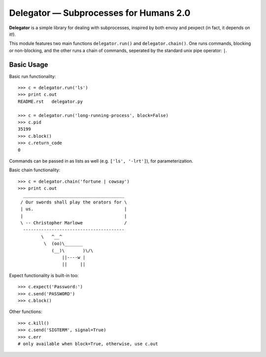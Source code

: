 Delegator — Subprocesses for Humans 2.0
=======================================

**Delegator** is a simple library for dealing with subprocesses, inspired
by both envoy and pexpect (in fact, it depends on it!).

This module features two main functions ``delegator.run()`` and ``delegator.chain()``. One runs commands, blocking or non-blocking, and the other runs a chain of commands, seperated by the standard unix pipe operator: ``|``.

Basic Usage
-----------

Basic run functionality::

    >>> c = delegator.run('ls')
    >>> print c.out
    README.rst   delegator.py

    >>> c = delegator.run('long-running-process', block=False)
    >>> c.pid
    35199
    >>> c.block()
    >>> c.return_code
    0

Commands can be passed in as lists as well (e.g. ``['ls', '-lrt']``), for parameterization.

Basic chain functionality::

   >>> c = delegator.chain('fortune | cowsay')
   >>> print c.out
     _______________________________________
    / Our swords shall play the orators for \
    | us.                                   |
    |                                       |
    \ -- Christopher Marlowe                /
     ---------------------------------------
            \   ^__^
             \  (oo)\_______
                (__)\       )\/\
                    ||----w |
                    ||     ||


Expect functionality is built-in too::

    >>> c.expect('Password:')
    >>> c.send('PASSWORD')
    >>> c.block()

Other functions::

    >>> c.kill()
    >>> c.send('SIGTERM', signal=True)
    >>> c.err
    # only available when block=True, otherwise, use c.out